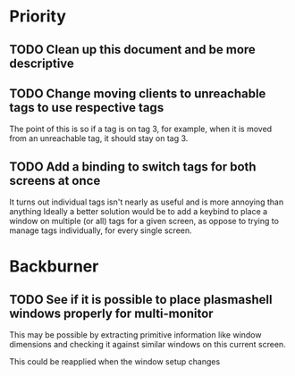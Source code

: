 * Priority
** TODO Clean up this document and be more descriptive
** TODO Change moving clients to unreachable tags to use respective tags
The point of this is so if a tag is on tag 3, for example, when it is
moved from an unreachable tag, it should stay on tag 3.

** TODO Add a binding to switch tags for both screens at once
It turns out individual tags isn't nearly as useful and is more annoying than anything
Ideally a better solution would be to add a keybind to place a window on multiple
(or all) tags for a given screen, as oppose to trying to manage tags individually,
for every single screen.

* Backburner
** TODO See if it is possible to place plasmashell windows properly for multi-monitor
This may be possible by extracting primitive information like window dimensions
and checking it against similar windows on this current screen.

This could be reapplied when the window setup changes
